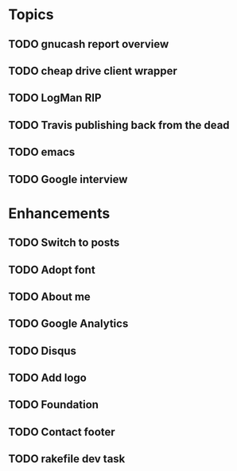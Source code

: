 * Topics
** TODO gnucash report overview
** TODO cheap drive client wrapper
** TODO LogMan RIP
** TODO Travis publishing back from the dead
** TODO emacs
** TODO Google interview
* Enhancements
** TODO Switch to posts
** TODO Adopt font
** TODO About me
** TODO Google Analytics
** TODO Disqus
** TODO Add logo
** TODO Foundation
** TODO Contact footer
** TODO rakefile dev task
